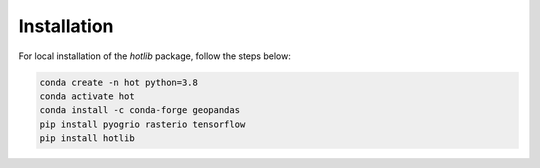 Installation
=========================

For local installation of the `hotlib` package, follow the steps below: 

.. code-block:: 

    conda create -n hot python=3.8
    conda activate hot
    conda install -c conda-forge geopandas
    pip install pyogrio rasterio tensorflow
    pip install hotlib